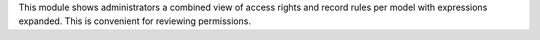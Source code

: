 This module shows administrators a combined view of access rights and record rules per model with expressions expanded. This is convenient for reviewing permissions.
